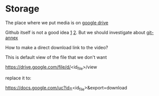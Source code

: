 * Storage
The place where we put media is on [[https://drive.google.com/folderview?id=0B6rX6PgzeBdydU9JbS05N3RRYTQ&usp=drive_web][google drive]]

Github itself is not a good idea [[][1]] [[][2]]. But we should investigate about [[https://git-annex.branchable.com/][git-annex]]

How to make a direct download link to the video?

This is default view of the file that we don't want

https://drive.google.com/file/d/<id_file>/view

replace it to:

https://docs.google.com/uc?id=<id_file>&export=download